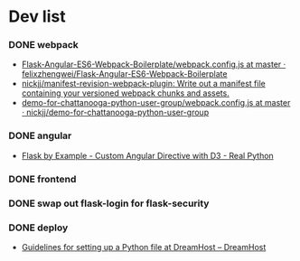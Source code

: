 #+STARTUP: content hidestars odd

* Dev list
*** DONE webpack
    - [[https://github.com/felixzhengwei/Flask-Angular-ES6-Webpack-Boilerplate/blob/master/webpack.config.js][Flask-Angular-ES6-Webpack-Boilerplate/webpack.config.js at master · felixzhengwei/Flask-Angular-ES6-Webpack-Boilerplate]]
    - [[https://github.com/nickjj/manifest-revision-webpack-plugin][nickjj/manifest-revision-webpack-plugin: Write out a manifest file containing your versioned webpack chunks and assets.]]
    - [[https://github.com/nickjj/demo-for-chattanooga-python-user-group/blob/master/webpack.config.js][demo-for-chattanooga-python-user-group/webpack.config.js at master · nickjj/demo-for-chattanooga-python-user-group]]
*** DONE angular
    - [[https://realpython.com/blog/python/flask-by-example-custom-angular-directive-with-D3/][Flask by Example - Custom Angular Directive with D3 - Real Python]]
*** DONE frontend
*** DONE swap out flask-login for flask-security
*** DONE deploy
    - [[https://help.dreamhost.com/hc/en-us/articles/216128557-Guidelines-for-setting-up-a-Python-file-at-DreamHost][Guidelines for setting up a Python file at DreamHost – DreamHost]]
